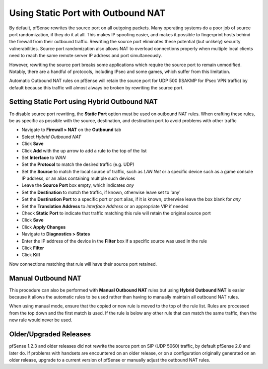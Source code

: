 Using Static Port with Outbound NAT
===================================

By default, pfSense rewrites the source port on all outgoing packets.
Many operating systems do a poor job of source port randomization, if
they do it at all. This makes IP spoofing easier, and makes it possible
to fingerprint hosts behind the firewall from their outbound traffic.
Rewriting the source port eliminates these potential (but unlikely)
security vulnerabilities. Source port randomization also allows NAT to
overload connections properly when multiple local clients need to reach
the same remote server IP address and port simultaneously.

However, rewriting the source port breaks some applications which
require the source port to remain unmodified. Notably, there are a
handful of protocols, including IPsec and some games, which suffer from
this limitation.

Automatic Outbound NAT rules on pfSense will retain the source port for
UDP 500 (ISAKMP for IPsec VPN traffic) by default because this traffic
will almost always be broken by rewriting the source port.

Setting Static Port using Hybrid Outbound NAT
---------------------------------------------

To disable source port rewriting, the **Static Port** option must be
used on outbound NAT rules. When crafting these rules, be as specific as
possible with the source, destination, and destination port to avoid
problems with other traffic

-  Navigate to **Firewall > NAT** on the **Outbound** tab
-  Select *Hybrid Outbound NAT*
-  Click **Save**
-  Click **Add** with the up arrow to add a rule to the top of the list
-  Set **Interface** to *WAN*
-  Set the **Protocol** to match the desired traffic (e.g. UDP)
-  Set the **Source** to match the local source of traffic, such as *LAN
   Net* or a specific device such as a game console IP address, or an
   alias containing multiple such devices
-  Leave the **Source Port** box empty, which indicates *any*
-  Set the **Destination** to match the traffic, if known, otherwise
   leave set to 'any'
-  Set the **Destination Port** to a specific port or port alias, if it
   is known, otherwise leave the box blank for *any*
-  Set the **Translation Address** to *Interface Address* or an
   appropriate VIP if needed
-  Check **Static Port** to indicate that traffic matching this rule
   will retain the original source port
-  Click **Save**
-  Click **Apply Changes**
-  Navigate to **Diagnostics > States**
-  Enter the IP address of the device in the **Filter** box if a
   specific source was used in the rule
-  Click **Filter**
-  Click **Kill**

Now connections matching that rule will have their source port retained.

Manual Outbound NAT
-------------------

This procedure can also be performed with **Manual Outbound NAT** rules
but using **Hybrid Outbound NAT** is easier because it allows the
automatic rules to be used rather than having to manually maintain all
outbound NAT rules.

When using manual mode, ensure that the copied or new rule is moved to
the top of the rule list. Rules are processed from the top down and the
first match is used. If the rule is below any other rule that can match
the same traffic, then the new rule would never be used.

Older/Upgraded Releases
-----------------------

pfSense 1.2.3 and older releases did not rewrite the source port on SIP
(UDP 5060) traffic, by default pfSense 2.0 and later do. If problems
with handsets are encountered on an older release, or on a configuration
originally generated on an older release, upgrade to a current version
of pfSense or manually adjust the outbound NAT rules.

